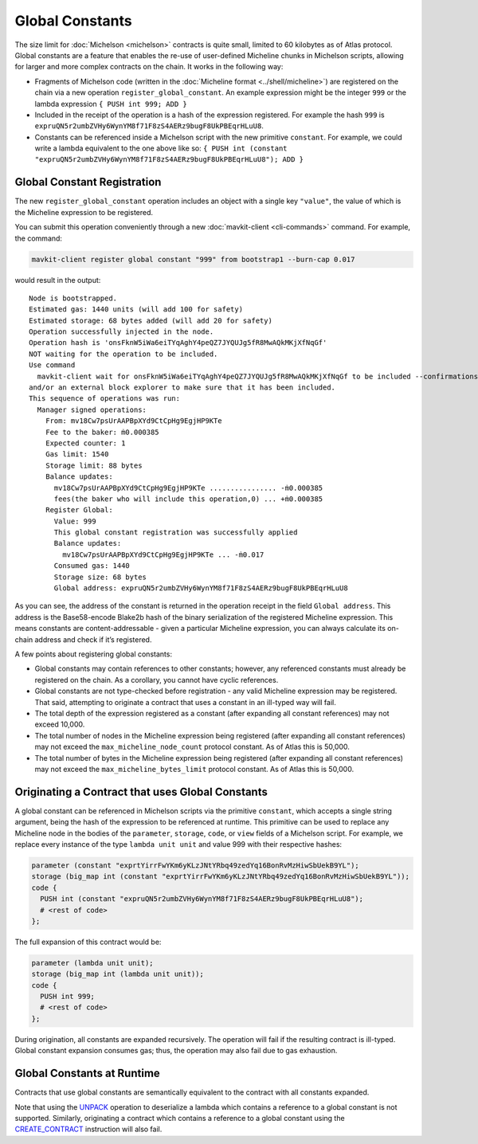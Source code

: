Global Constants
================

The size limit for :doc:`Michelson <michelson>` contracts is quite small, limited to 60
kilobytes as of Atlas protocol. Global constants are a feature 
that enables the re-use of user-defined Micheline chunks in Michelson scripts, allowing
for larger and more complex contracts on the chain. It works in the
following way:

-  Fragments of Michelson code (written in the :doc:`Micheline format <../shell/micheline>`) are
   registered on the chain via a new operation
   ``register_global_constant``. An example expression might be the
   integer ``999`` or the lambda expression ``{ PUSH int 999; ADD }``
-  Included in the receipt of the operation is a hash of the expression
   registered. For example the hash ``999`` is
   ``expruQN5r2umbZVHy6WynYM8f71F8zS4AERz9bugF8UkPBEqrHLuU8``.
-  Constants can be referenced inside a Michelson script with the new
   primitive ``constant``. For example, we could write a lambda
   equivalent to the one above like so:
   ``{ PUSH int (constant "expruQN5r2umbZVHy6WynYM8f71F8zS4AERz9bugF8UkPBEqrHLuU8"); ADD }``

Global Constant Registration
----------------------------

The new ``register_global_constant`` operation includes an object with a
single key ``"value"``, the value of which is the Micheline expression
to be registered.

You can submit this operation conveniently through a new :doc:`mavkit-client <cli-commands>` command.
For example, the command:

.. code:: sh

    mavkit-client register global constant "999" from bootstrap1 --burn-cap 0.017

would result in the output:

::

   Node is bootstrapped.
   Estimated gas: 1440 units (will add 100 for safety)
   Estimated storage: 68 bytes added (will add 20 for safety)
   Operation successfully injected in the node.
   Operation hash is 'onsFknW5iWa6eiTYqAghY4peQZ7JYQUJg5fR8MwAQkMKjXfNqGf'
   NOT waiting for the operation to be included.
   Use command
     mavkit-client wait for onsFknW5iWa6eiTYqAghY4peQZ7JYQUJg5fR8MwAQkMKjXfNqGf to be included --confirmations 5 --branch BLockGenesisGenesisGenesisGenesisGenesisCCCCCeZiLHU
   and/or an external block explorer to make sure that it has been included.
   This sequence of operations was run:
     Manager signed operations:
       From: mv18Cw7psUrAAPBpXYd9CtCpHg9EgjHP9KTe
       Fee to the baker: ṁ0.000385
       Expected counter: 1
       Gas limit: 1540
       Storage limit: 88 bytes
       Balance updates:
         mv18Cw7psUrAAPBpXYd9CtCpHg9EgjHP9KTe ................ -ṁ0.000385
         fees(the baker who will include this operation,0) ... +ṁ0.000385
       Register Global:
         Value: 999
         This global constant registration was successfully applied
         Balance updates:
           mv18Cw7psUrAAPBpXYd9CtCpHg9EgjHP9KTe ... -ṁ0.017
         Consumed gas: 1440
         Storage size: 68 bytes
         Global address: expruQN5r2umbZVHy6WynYM8f71F8zS4AERz9bugF8UkPBEqrHLuU8

As you can see, the address of the constant is returned in the operation
receipt in the field ``Global address``. This address is the Base58-encode Blake2b
hash of the binary serialization of the registered Micheline expression.
This means constants are content-addressable - given a particular Micheline
expression, you can always calculate its on-chain address and check if it’s registered.

A few points about registering global constants:

- Global constants may contain references to other constants; however,
  any referenced constants must already be registered on the chain. As a
  corollary, you cannot have cyclic references.
- Global constants are not type-checked before registration - any
  valid Micheline expression may be registered. That said, attempting
  to originate a contract that uses a constant in an ill-typed way will
  fail.
- The total depth of the expression registered as a constant (after
  expanding all constant references) may not exceed 10,000.
- The total number of nodes in the Micheline expression being
  registered (after expanding all constant references) may not exceed
  the ``max_micheline_node_count`` protocol constant. As of Atlas
  this is 50,000.
- The total number of bytes in the Micheline expression being
  registered (after expanding all constant references) may not exceed
  the ``max_micheline_bytes_limit`` protocol constant. As of Atlas
  this is 50,000.

Originating a Contract that uses Global Constants
-------------------------------------------------

A global constant can be referenced in Michelson scripts via the
primitive ``constant``, which accepts a single string argument, being
the hash of the expression to be referenced at runtime. This primitive
can be used to replace any Micheline node in the bodies of the
``parameter``, ``storage``, ``code``, or ``view`` fields of a Michelson script. For
example, we replace every instance of the type ``lambda unit unit`` and
value 999 with their respective hashes:

.. code-block:: michelson

     parameter (constant "exprtYirrFwYKm6yKLzJNtYRbq49zedYq16BonRvMzHiwSbUekB9YL");
     storage (big_map int (constant "exprtYirrFwYKm6yKLzJNtYRbq49zedYq16BonRvMzHiwSbUekB9YL")); 
     code {
       PUSH int (constant "expruQN5r2umbZVHy6WynYM8f71F8zS4AERz9bugF8UkPBEqrHLuU8");
       # <rest of code>
     };

The full expansion of this contract would be:

.. code-block:: michelson

     parameter (lambda unit unit);
     storage (big_map int (lambda unit unit)); 
     code {
       PUSH int 999;
       # <rest of code>
     };

During origination, all constants are expanded recursively. The
operation will fail if the resulting contract is ill-typed. Global
constant expansion consumes gas; thus, the operation may also fail due
to gas exhaustion.

Global Constants at Runtime
---------------------------

Contracts that use global constants are semantically equivalent to the
contract with all constants expanded.

Note that using the `UNPACK <https://protocol.mavryk.org/michelson-reference/#instr-UNPACK>`__ 
operation to deserialize a lambda which contains a reference to a global
constant is not supported. Similarly, originating a contract which contains
a reference to a global constant using the
`CREATE_CONTRACT <https://protocol.mavryk.org/michelson-reference/#instr-CREATE_CONTRACT>`__ 
instruction will also fail.
